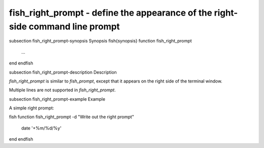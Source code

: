 fish_right_prompt - define the appearance of the right-side command line prompt
==========================================


\subsection fish_right_prompt-synopsis Synopsis
\fish{synopsis}
function fish_right_prompt
    ...
end
\endfish

\subsection fish_right_prompt-description Description

`fish_right_prompt` is similar to `fish_prompt`, except that it appears on the right side of the terminal window.

Multiple lines are not supported in `fish_right_prompt`.


\subsection fish_right_prompt-example Example

A simple right prompt:

\fish
function fish_right_prompt -d "Write out the right prompt"
    date '+%m/%d/%y'
end
\endfish

